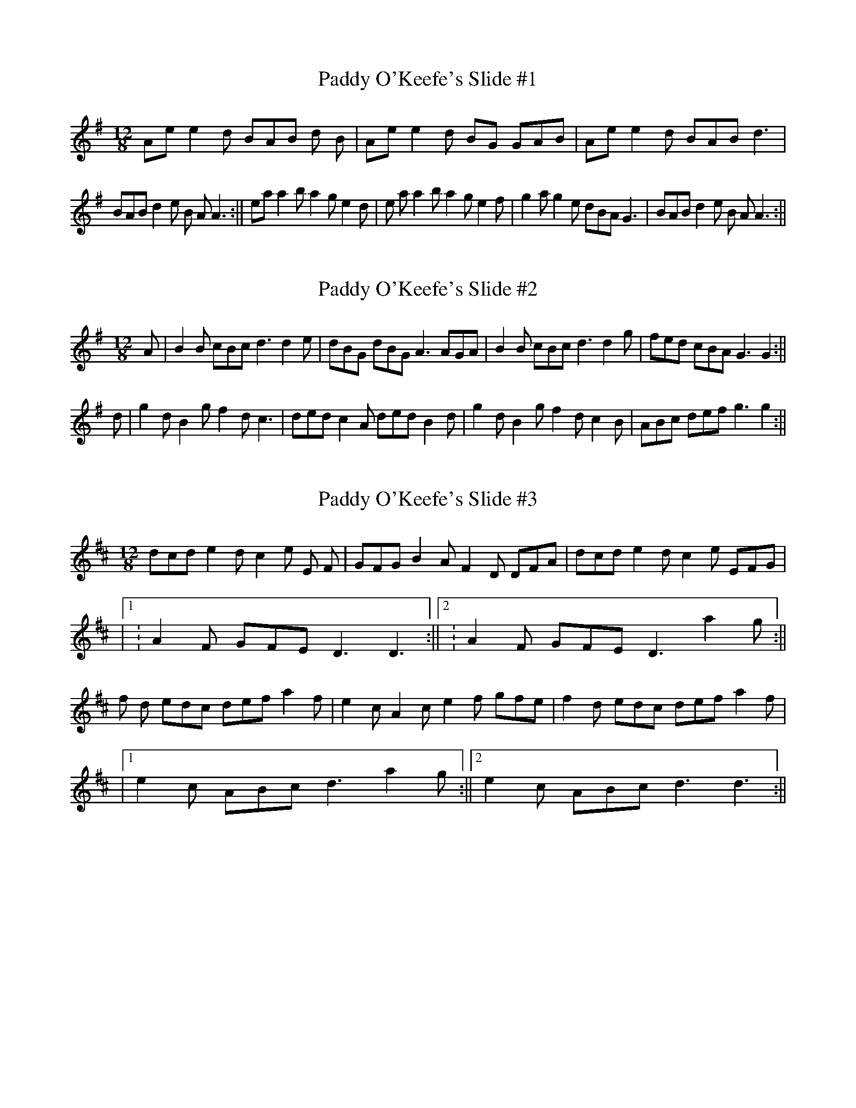 %abc-2.1
I:abc-creator eTuneBook-1.0.4
%%etbk:bname New TuneBook
%%etbk:bvers 2013-02-19
%%etbk:bdesc Irish Tunes adapted for Piano Accordion by Martin Fleischmann

X:1
%%etbk:tnset id:1,pos:2,rep:3
T:Paddy O'Keefe's Slide #1
K:G
R:Slide
M:12/8
Aee2 d BAB  d B| Aee2 d BG GAB| Aee2 d BAB d3|
BAB d2 e B A A3:||eaa2 b a2 g e2 d|e aa2 b a2 g e2 f|g2 a g2 e dBA  G3|BAB d2 e B A A3:||

X:1
%%etbk:tnset id:1,pos:3,rep:3
T:Paddy O'Keefe's Slide #2
K:G
R:Slide
M:12/8
A|B2 B cBc d3 d2 e|dBG dBG A3 AGA|B2  B cBc d3 d2 g|fed cBA G3 G2:||
d|g2 d B2 gf2 d c3|ded c2 A ded B2 d|g2 d B2 g f2 d c2 B|ABc def g3 g2:||

X:1
%%etbk:tnset id:1,pos:4,rep:3
T:Paddy O'Keefe's Slide #3
K:D
R:Slide
M:12/8
dcd e2 d c2 e E F| GFG B2 A F2 D DFA|dcd e2 d c2 e EFG|
|1:A2 F GFE D3 D3:||2:A2 F GFE D3 a2 g:||
f d edc def a2 f|e2 c A2 c e2 f gfe|f2 d edc def a2 f|
|1 e2 c ABc d3 a2 g:||2 e2 c ABc d3 d3:||